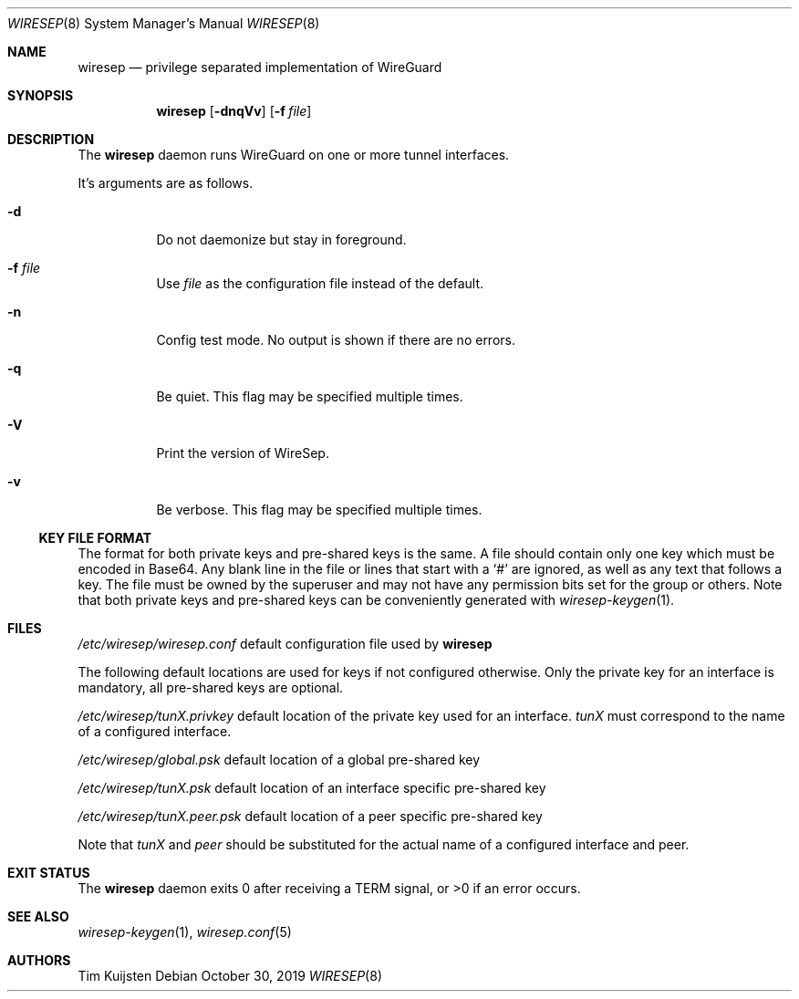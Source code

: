 .\" Copyright (c) 2019, 2020 Tim Kuijsten
.\"
.\" Permission to use, copy, modify, and/or distribute this software for any
.\" purpose with or without fee is hereby granted, provided that the above
.\" copyright notice and this permission notice appear in all copies.
.\"
.\" THE SOFTWARE IS PROVIDED "AS IS" AND THE AUTHOR DISCLAIMS ALL WARRANTIES
.\" WITH REGARD TO THIS SOFTWARE INCLUDING ALL IMPLIED WARRANTIES OF
.\" MERCHANTABILITY AND FITNESS. IN NO EVENT SHALL THE AUTHOR BE LIABLE FOR
.\" ANY SPECIAL, DIRECT, INDIRECT, OR CONSEQUENTIAL DAMAGES OR ANY DAMAGES
.\" WHATSOEVER RESULTING FROM LOSS OF USE, DATA OR PROFITS, WHETHER IN AN
.\" ACTION OF CONTRACT, NEGLIGENCE OR OTHER TORTIOUS ACTION, ARISING OUT OF
.\" OR IN CONNECTION WITH THE USE OR PERFORMANCE OF THIS SOFTWARE.
.\"
.Dd $Mdocdate: October 30 2019 $
.Dt WIRESEP 8
.Os
.Sh NAME
.Nm wiresep
.Nd privilege separated implementation of WireGuard
.Sh SYNOPSIS
.Nm
.Op Fl dnqVv
.Op Fl f Ar file
.Sh DESCRIPTION
The
.Nm
daemon runs WireGuard on one or more tunnel interfaces.
.Pp
It's arguments are as follows.
.Bl -tag -width Ds
.It Fl d
Do not daemonize but stay in foreground.
.It Fl f Ar file
Use
.Ar file
as the configuration file instead of the default.
.It Fl n
Config test mode.
No output is shown if there are no errors.
.It Fl q
Be quiet.
This flag may be specified multiple times.
.It Fl V
Print the version of WireSep.
.It Fl v
Be verbose.
This flag may be specified multiple times.
.El
.Ss KEY FILE FORMAT
The format for both private keys and pre-shared keys is the same.
A file should contain only one key which must be encoded in Base64.
Any blank line in the file or lines that start with a
.Sq #
are ignored, as well as any text that follows a key.
The file must be owned by the superuser and may not have any permission bits set
for the group or others.
Note that both private keys and pre-shared keys can be conveniently generated
with
.Xr wiresep-keygen 1 .
.Sh FILES
.Pa /etc/wiresep/wiresep.conf
default configuration file used by
.Nm
.Pp
The following default locations are used for keys if not configured otherwise.
Only the private key for an interface is mandatory, all pre-shared keys are
optional.
.Pp
.Pa /etc/wiresep/tunX.privkey
default location of the private key used for an interface.
.Ar tunX
must correspond to the name of a configured interface.
.Pp
.Pa /etc/wiresep/global.psk
default location of a global pre-shared key
.Pp
.Pa /etc/wiresep/tunX.psk
default location of an interface specific pre-shared key
.Pp
.Pa /etc/wiresep/tunX.peer.psk
default location of a peer specific pre-shared key
.Pp
Note that
.Ar tunX
and
.Ar peer
should be substituted for the actual name of a configured  interface and peer.
.Sh EXIT STATUS
The
.Nm
daemon exits 0 after receiving a TERM signal, or >0 if an error occurs.
.Sh SEE ALSO
.Xr wiresep-keygen 1 ,
.Xr wiresep.conf 5
.Sh AUTHORS
.An -nosplit
.An Tim Kuijsten
